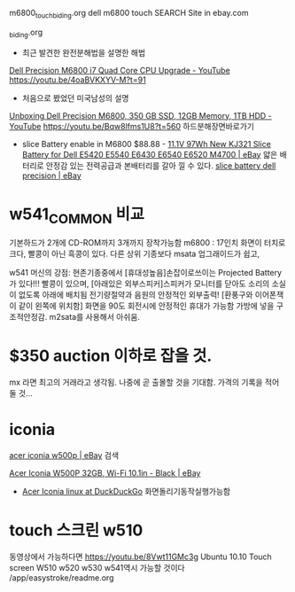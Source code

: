 
m6800_touch_biding.org
dell m6800 touch SEARCH Site in ebay.com


_biding.org

- 최근 발견한 완전분해법을 설명한 해법
[[https://www.youtube.com/watch?v=4oaBVKXYV-M][Dell Precision M6800 i7 Quad Core CPU Upgrade - YouTube]]
https://youtu.be/4oaBVKXYV-M?t=91


- 처음으로 봤었던 미국남성의 설명
[[https://www.youtube.com/watch?v=Bqw8lfms1U8&t=9m20s][Unboxing Dell Precision M6800, 350 GB SSD, 12GB Memory, 1TB HDD - YouTube]]
https://youtu.be/Bqw8lfms1U8?t=560 하드분해장면바로가기


- slice Battery enable in M6800 $88.88 - [[https://www.ebay.com/itm/11-1V-97Wh-New-KJ321-Slice-Battery-for-Dell-E5420-E5540-E6430-E6540-E6520-M4700/293370202907?hash=item444e3a0b1b:g:UB4AAOSwxlxd34ZU][11.1V 97Wh New KJ321 Slice Battery for Dell E5420 E5540 E6430 E6540 E6520 M4700 | eBay]]
 얇은 배터리로 안정감 있는 전력공급과 본배터리를 갈아 낄 수 있다. [[https://www.ebay.com/sch/i.html?_from=R40&_trksid=m570.l1313&_nkw=slice+battery+dell+precision&_sacat=0][slice battery dell precision | eBay]]

* w541_COMMON 비교
기본하드가 2개에 CD-ROM까지 3개까지 장착가능함
m6800 : 17인치 화면이 터치로 크다, 빨콩이 아닌 흑콩이 있다.
다른 상위 기종보다 msata 업그래이드가 쉽고,

w541 머신의 강점: 현존기종중에서 [휴대성높음]손잡이로쓰이는 Projected Battery가 있다!!! 빨콩이 있으며,
   [아래있은 외부스피커]스피커가 모니터를 닫아도 소리의 소실이 없도록 아래에 배치됨 전기량절약과 음원의 안정적인 외부출력!
   [환풍구와 이어폰잭이 같이 왼쪽에 위치함] 화면을 90도 회전시에 안정적인 휴대가 가능함 가방에 넣을 구조적안정감.
m2sata를 사용해서 아쉬움.

* $350 auction 이하로 잡을 것.
mx 라면 최고의 거래라고 생각됨. 나중에 곧 출몰할 것을 기대함.
가격의 기록을 적어 둘 것...
* iconia
[[https://www.ebay.com/sch/i.html?_from=R40&_trksid=m570.l1313&_nkw=acer+iconia+w500p&_sacat=0][acer iconia w500p | eBay]] 검색

[[https://www.ebay.com/itm/Acer-Iconia-W500P-32GB-Wi-Fi-10-1in-Black-/184230693376?_trksid=p2349526.m4383.l10137.c10&nordt=true&rt=nc&orig_cvip=true][Acer Iconia W500P 32GB, Wi-Fi 10.1in - Black | eBay]]


- [[https://duckduckgo.com/?q=Acer+Iconia+linux&t=brave&iax=videos&ia=videos&iai=https%3A%2F%2Fwww.youtube.com%2Fwatch%3Fv%3D7EH3GS1gDP0][Acer Iconia linux at DuckDuckGo]] 화면돌리기동작실행가능함

* touch 스크린 w510
동영상에서 가능하다면  https://youtu.be/8Vwt11GMc3g Ubuntu 10.10 Touch screen W510
w520 w530 w541역시 가능할 것이다
/app/easystroke/readme.org
